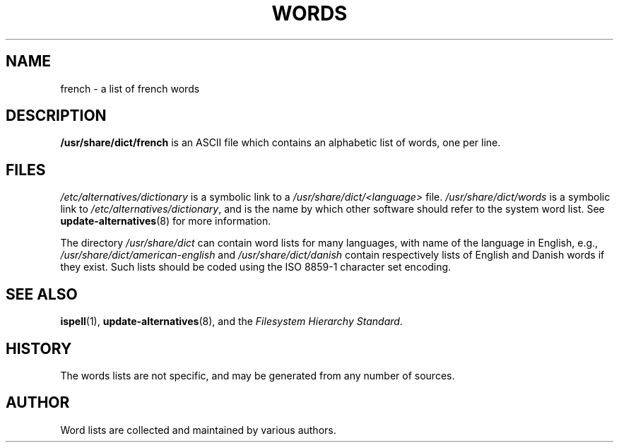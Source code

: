 .TH WORDS 5 "29 Sept 1998" "Linux" "Linux Programmers Manual"
.SH NAME
french \- a list of french words
.SH DESCRIPTION
.B /usr/share/dict/french
is an ASCII file which contains an alphabetic list of words, one per
line.
.SH FILES
.I /etc/alternatives/dictionary
is a symbolic link to a
.I /usr/share/dict/<language>
file.
.I /usr/share/dict/words
is a symbolic link to
.IR /etc/alternatives/dictionary ,
and is the name by which other software should refer to the
system word list.
See
.BR update-alternatives (8)
for more information.
.PP
The directory
.I /usr/share/dict
can contain word lists for many languages, with name of the language
in English, e.g.,
.I /usr/share/dict/american-english
and
.I /usr/share/dict/danish
contain respectively lists of English and Danish words if they exist.
Such lists should be coded using the ISO 8859-1 character set encoding.
.SH "SEE ALSO"
.BR ispell (1),
.BR update-alternatives (8),
and the
.I Filesystem Hierarchy
.IR Standard .
.SH HISTORY
The words lists are not specific, and may be generated from any number
of sources.
.SH AUTHOR
Word lists are collected and maintained by various authors.
